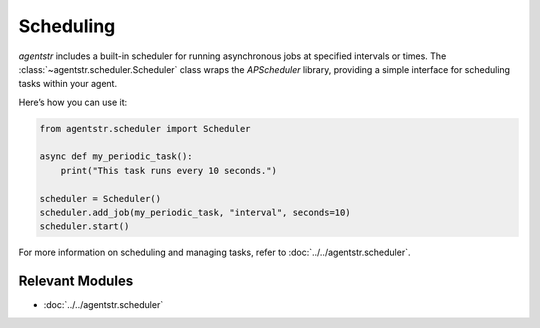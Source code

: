 Scheduling
==========

`agentstr` includes a built-in scheduler for running asynchronous jobs at specified intervals or times. The :class:`~agentstr.scheduler.Scheduler` class wraps the `APScheduler` library, providing a simple interface for scheduling tasks within your agent.

Here’s how you can use it:

.. code-block:: python

    from agentstr.scheduler import Scheduler

    async def my_periodic_task():
        print("This task runs every 10 seconds.")

    scheduler = Scheduler()
    scheduler.add_job(my_periodic_task, "interval", seconds=10)
    scheduler.start()

For more information on scheduling and managing tasks, refer to :doc:`../../agentstr.scheduler`.

Relevant Modules
----------------

*   :doc:`../../agentstr.scheduler`
